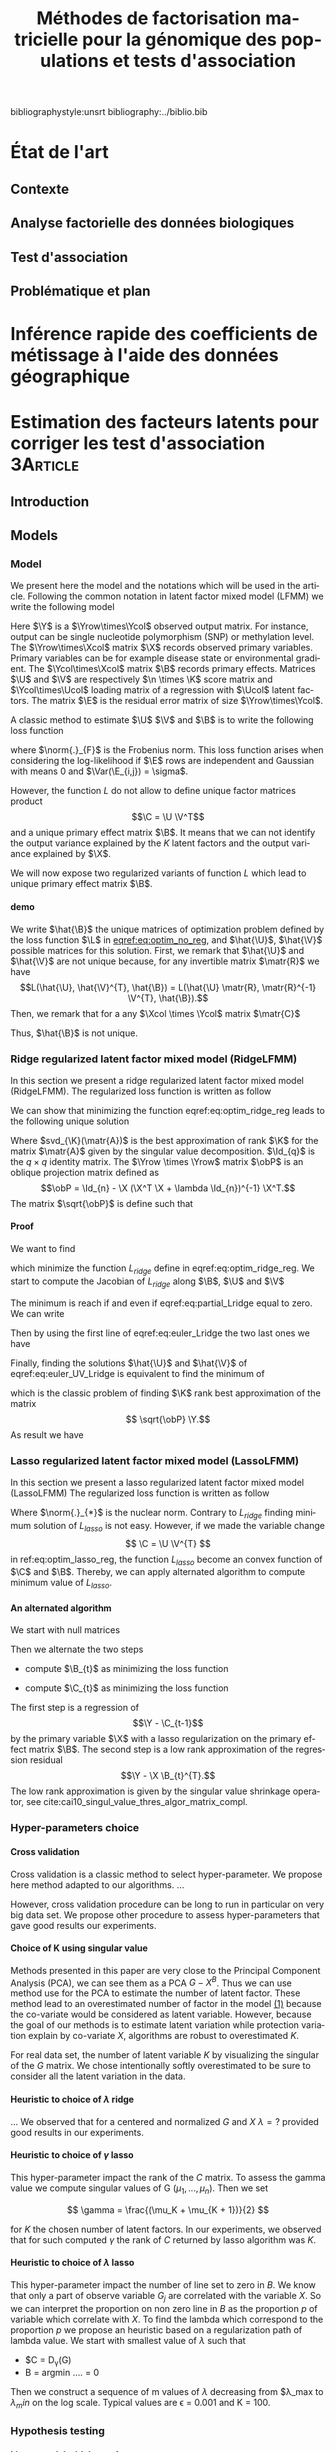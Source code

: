 # -*- coding: utf-8 -*-
# -*- mode: org -*-

#+TITLE: Méthodes de factorisation matricielle pour la génomique des populations et tests d'association
#+AUTHOR:      Kevin Caye

#+LANGUAGE:  en
#+STARTUP: overview indent inlineimages logdrawer
#+OPTIONS: H:5 author:nil email:nil creator:nil timestamp:nil skip:nil toc:nil ^:nil
#+TAGS: noexport(n) deprecated(d)
#+EXPORT_SELECT_TAGS: export
#+EXPORT_EXCLUDE_TAGS: noexport

# #+LaTeX_CLASS: book
#+LaTeX_CLASS: article
#+LATEX_HEADER: \input{notations.tex}

#+HTML_MATHJAX: align: left indent: 5em tagside: left font: Neo-Euler

#  LocalWords:  methylation polymorphism nucleotide Frobenius invertible SNP
#  LocalWords:  preprocessing dataset RidgeLFMM LassoLFMM

bibliographystyle:unsrt
bibliography:../biblio.bib

* État de l'art 
** Contexte
** Analyse factorielle des données biologiques
** Test d'association
** Problématique et plan
* Inférence rapide des coefficients de métissage à l'aide des données géographique
* Estimation des facteurs latents pour corriger les test d'association :3Article:
** Introduction
** Models
*** Model 

We present here the model and the notations which will be used in the article.
Following the common notation in latent factor mixed model (LFMM) we write the following
model
\begin{equation}
\label{eq:model}
\Y = \X \B^T + \U \V^T + \E 
\end{equation}
Here $\Y$ is a $\Yrow\times\Ycol$ observed output matrix. For instance, output can
be single nucleotide polymorphism (SNP) or methylation level. The $\Yrow\times\Xcol$
matrix $\X$ records observed primary variables. Primary variables can be for
example disease state or environmental gradient. The $\Ycol\times\Xcol$ matrix $\B$
records primary effects. Matrices $\U$ and $\V$ are respectively $\n \times \K$
score matrix and $\Ycol\times\Ucol$ loading matrix of a regression with $\Ucol$ latent
factors. The matrix $\E$ is the residual error matrix of size $\Yrow\times\Ycol$.


A classic method to estimate $\U$ $\V$ and $\B$ is to write the following
loss function
\begin{equation}
\label{eq:optim_no_reg}
L(\U, \V^{T}, \B) =  \frac{1}{2} \norm{\Y - \U \V^T - \X \B^T}_{F}^2
\end{equation}
where $\norm{.}_{F}$ is the Frobenius norm. This loss function arises when
considering the log-likelihood if $\E$ rows are independent and Gaussian 
with means $0$ and $\Var(\E_{i,j}) = \sigma$.

However, the function $L$ do not allow to define unique factor matrices product
$$\C = \U \V^T$$ and a unique primary effect matrix $\B$. It means that we can
not identify the output variance explained by the $K$ latent factors and the
output variance explained by $\X$.

We will now expose two regularized variants of function $L$ which lead to
unique primary effect matrix $\B$. 

**** demo
We write $\hat{\B}$ the unique matrices of optimization problem defined by the
loss function $\L$ in [[eqref:eq:optim_no_reg]], and $\hat{\U}$, $\hat{\V}$
possible matrices for this solution. First, we remark that $\hat{\U}$ and
$\hat{\V}$ are not unique because, for any invertible matrix $\matr{R}$ we have
$$L(\hat{\U}, \hat{\V}^{T}, \hat{\B}) = L(\hat{\U} \matr{R}, \matr{R}^{-1}
\V^{T}, \hat{\B}).$$ Then, we remark that for a any $\Xcol \times \Ycol$ matrix
$\matr{C}$
\begin{equation*}
L(\hat{\U} - \X \matr{C}, \hat{\V}^{T}, \hat{\B} + \hat{\V} \matr{C}^T}) = L(\hat{\U},
\hat{\V}^{T}, \hat{\B})
\end{equation*}
Thus, $\hat{\B}$ is not unique.


*** Ridge regularized latent factor mixed model (RidgeLFMM)
In this section we present a ridge regularized latent factor mixed model
(RidgeLFMM). The regularized loss function is written as follow 
\begin{equation}
\label{eq:optim_ridge_reg}
L_{ridge}(\U, \V, \B) =  \frac{1}{2} \norm{\Y - \U \V^T - \X \B^T}_{F}^2 + \lambda \norm{B}^{2}_{2}.
\end{equation}
We can show that minimizing the function eqref:eq:optim_ridge_reg leads to the
following unique solution
\begin{align*}
\hat{\U} \hat{\V} & =  \sqrt{\obP}^{-1} * svd_{\K}(\sqrt{\obP} \Y ) \\
\hat{\B} & = (\X^{T} \X + \lambda \Id_{d})^{-1} \X^{T} (G - \hat{\U} \hat{\V}).
\end{align*}
Where $svd_{\K}(\matr{A})$ is the best approximation of rank $\K$ for the matrix
$\matr{A}$ given by the singular value decomposition. $\Id_{q}$ is the $q \times
q$ identity matrix. The $\Yrow \times \Yrow$ matrix $\obP$ is an oblique
projection matrix defined as $$\obP = \Id_{n} - \X (\X^T \X + \lambda \Id_{n})^{-1}
\X^T.$$ The matrix $\sqrt{\obP}$ is define such that 
\begin{equation*}
\obP = \sqrt{\obP}^{2}
\end{equation*}


**** Proof
We want to find 
\begin{align*}
\hat{\U} & \in \RR^{\Urow \times \Ucol} \\
\hat{\V} & \in \RR^{\Vrow \times \Vcol} \\
\hat{\B} & \in \RR^{\Brow \times \Bcol} \\
\end{align*}
which minimize the function $L_{ridge}$ define in eqref:eq:optim_ridge_reg. We
start to compute the Jacobian of $L_{ridge}$ along $\B$, $\U$ and $\V$
\begin{equation}
\begin{cases}
\label{eq:partial_Lridge}
& \frac{\partial L_{ridge}}{\partial \B}(\U, \V, \B) = \X^{T} (\U \V^{T} + \X \B^{T} - \Y) + \lambda \Id_{d} \B^{T} \\
& \frac{\partial L_{ridge}}{\partial \V}(\U, \V, \B) = \U^{T} (\U \V^{T} + \X \B^{T} - \Y) \\
& \frac{\partial L_{ridge}}{\partial \U}(\U, \V, \B) = (\U \V^{T} + \X \B^{T} - \Y) \V

\end{cases}
\end{equation}
The minimum is reach if and even if  eqref:eq:partial_Lridge equal to
zero. We can write
\begin{equation}
\begin{cases}
\label{eq:euler_Lridge}
& \hat{\B}^{T} = (\X^{T} \X + \lambda \Id_{\Bcol})^{-1} \X^{T} (\Y - \U \V) \\
& 0 = \U^{T} (\U \V^{T} + \X \B^{T} - \Y) \\
& 0 = (\U \V^{T} + \X \B^{T} - \Y) \V
\end{cases}
\end{equation}
Then by using the first line of eqref:eq:euler_Lridge the two last ones we have
\begin{equation}
\label{eq:euler_UV_Lridge}
\begin{cases}
&  0 = \hat(\U)^{T} \obP (\hat{\U} \hat{\V}^{T} - \Y) \\
& 0 = \obP (\hat{\U} \hat{\V}^{T} - \Y) \hat{\V}
\end{cases}
\end{equation}
Finally, finding the solutions $\hat{\U}$ and $\hat{\V}$ of
eqref:eq:euler_UV_Lridge is equivalent to find the minimum of 
\begin{equation}
L^{'}_{ridge}(\U, \V) = \frac{1}{2} \norm{ \sqrt{\obP} (\Y - \U \V^{T})}_{F}^{2}
\end{equation}
which is the classic problem of finding $\K$ rank best approximation of the matrix
$$ \sqrt{\obP} \Y.$$
As result we have 
\begin{align*}
\hat{\U} \hat{\V} & =  \sqrt{\obP}^{-1} * svd_{\K}(\sqrt{\obP} \Y ) \\
\hat{\B} & = (\X^{T} \X + \lambda \Id_{d})^{-1} \X^{T} (G - \hat{\U} \hat{\V}).
\end{align*}

*** Lasso regularized latent factor mixed model (LassoLFMM)
In this section we present a lasso regularized latent factor mixed model (LassoLFMM)
The regularized loss function is written as follow
\begin{equation}
\label{eq:optim_lasso_reg}
L_{lasso}(\U, \V, \B) =  \frac{1}{2} \norm{\G - \U \V^{T} - \X \B^T}_{F}^2 + \lambda \norm{\B}_{1} + \gamma \norm{\U \V^{T}}_{*}.
\end{equation}
Where $\norm{.}_{*}$ is the nuclear norm. Contrary to $L_{ridge}$ finding minimum
solution of $L_{lasso}$ is not easy. However, if we made the variable change $$ \C = \U \V^{T}
$$ in ref:eq:optim_lasso_reg, the function $L_{lasso}$ become an convex
function of $\C$ and $\B$. Thereby, we can apply alternated algorithm to compute
minimum value of $L_{lasso}$.

**** An alternated algorithm
We start with null matrices
\begin{align*}
C_{t = 0} & = 0 \\
B_{t = 0} & = 0.
\end{align*}
Then we alternate the two steps 
- compute $\B_{t}$ as minimizing the loss function
\begin{equation}
\label{eq:lasso_algo_1}
L_{lasso}^{1}(\B) =  \frac{1}{2} ||(\Y - \C_{t-1}) - \X \B^T||_{F}^2 + \lambda ||\B||_1.
\end{equation}
- compute $\C_{t}$ as minimizing the loss function
\begin{equation}
\label{eq:lasso_algo_2}
L_{lasso}^{2}(\C) = \frac{1}{2} ||(\Y - \X \B_t^T)- \C ||_{F}^2 + \gamma ||\C||_{*}.
\end{equation}

The first step is a regression of $$\Y - \C_{t-1}$$ by the primary variable $\X$ with
a lasso regularization on the primary effect matrix $\B$. The second step is a
low rank approximation of the regression residual $$\Y - \X \B_{t}^{T}.$$ The low
rank approximation is given by the singular value shrinkage operator, see
cite:cai10_singul_value_thres_algor_matrix_compl.
*** Hyper-parameters choice
:LOGBOOK:
- Note taken on [2017-05-25 Thu 11:52] \\
  Pour ridge faire ma petite heuristic pour trouver lambda.
  Pour lasso aussi (chemin de reg).
- Note taken on [2017-05-25 Thu 11:49] \\
  Pour une estimation precise des parametre il y a la cross validation. Sinon
  comme la méthode resemble a l'acp auquel on a enlevé la variance expliqué par X
  on peut utiliser les même éthodes que pour l'acp. Quite à surestimer le nombre
  de facteur lattent.
- Note taken on [2017-05-25 Thu 11:46] \\
  Bien preciser que on veut a tou pris eviter les truc du style j'impute a
  l'arrache avant etc...
:END:
**** Cross validation
:LOGBOOK:
- Note taken on [2017-05-26 Fri 14:46] \\
  cf mon cahier
:END:
Cross validation is a classic method to select hyper-parameter. We propose here
method adapted to our algorithms. 
... 

However, cross validation procedure can be long to run in particular on very big
data set. We propose other procedure to assess hyper-parameters that gave good
results our experiments.

**** Choice of K using singular value
Methods presented in this paper are very close to the Principal Component
Analysis (PCA), we can see them as a PCA $G - X^B$. Thus we can use method use
for the PCA to estimate the number of latent factor. These method lead to an
overestimated number of factor in the model [[ref:eq:model][(1)]] because the co-variate
would be considered as latent variable. However, because the goal of our methods
is to estimate latent variation while protection variation explain by co-variate
$X$, algorithms are robust to overestimated $K$.

For real data set, the number of latent variable $K$ by visualizing the singular
of the $G$ matrix. We chose intentionally softly overestimated to be sure to
consider all the latent variation in the data.
**** Heuristic to choice of $\lambda$ ridge
:LOGBOOK:
- Note taken on [2017-05-26 Fri 14:45] \\
  voir mon cahier et il va falloir normaliser lambda ?? a voir !!C'est chiant car
  j'ai deja lancé les experiences !!
:END:
...
We observed that for a centered and normalized $G$ and $X$ $\lambda = ?$
provided good results in our experiments.

**** Heuristic to choice of $\gamma$ lasso
This hyper-parameter impact the rank of the $C$ matrix. To assess the gamma
value we compute singular values of G $(\mu_1, ..., \mu_n)$. Then we set 

$$
\gamma = \frac{(\mu_K + \mu_{K + 1})}{2} 
$$

for $K$ the chosen number of latent factors. In our experiments, we observed
that for such computed $\gamma$ the rank of $C$ returned by lasso algorithm was
$K$.


**** Heuristic to choice of $\lambda$ lasso
This hyper-parameter impact the number of line set to zero in $B$. We know that
only a part of observe variable $G_j$ are correlated with the variable $X$. So
we can interpret the proportion on non zero line in $B$ as the proportion $p$ of
variable which correlate with $X$. To find the lambda which correspond to the
proportion $p$ we propose an heuristic based on a regularization path of lambda
value. We start with smallest value of $\lambda$ such that 
- $C = D_{\gamma}(G)
- B = argmin ....  = 0

Then we construct a sequence of m values of $\lambda$ decreasing from
$\lambda_max to $\lambda_min$ on the log scale. Typical values are \epsilon =
0.001 and K = 100.

*** Hypothesis testing
:LOGBOOK:
- Note taken on [2017-05-25 Thu 11:55] \\
  parler de lm : G ~U + X 
  ET
  la recalibration par mad + median
:END:

**** Linear model with latent factor score
:LOGBOOK:
- Note taken on [2017-05-26 Fri 15:35] \\
  faut que je choississe les notations mieux que ca, je m'enmmèle la ...
:END:
After computing latent factors score matrix $U$ with the lasso or ridge
algorithm, we use them as co-variables with $X$ in a linear model. This enable
to compute the pvalue to test the null hypothesis 
$$
B_j = 0
$$

where in $B$ is the ....

**** Hypothesis calibration
Even with latent factors correction we can observed not calibrated p-value. This
can be due to model misspecification, presence of not interested and small
effects or dependency between variables. As we are typically interested by a small
proportion of variables we used empirical correction to have score with a mean
to zero and standard deviation to 1. We used the median and the mad as robust
estimators of the mean and standard deviation.


** Simulation study and dataset
:PROPERTIES:
:header-args: :cache no :eval no-export :results output :exports none
:END:
*** Others methods
<<sec:similar_method>>
**** lm and lm + pca
We comparared results of our method to two well known method the linear model
and the linear model with PCA scores. 
**** cate

**** sva
**** famt
*** Simulations and data

**** Generative model simulation

We used equation to generate generative model dataset. The latent factor
scores and loadings $U$ and $V$ were generated using a multivariate gaussian
distribution with a zero mean and a $K$ identity matrix for the covariance
matrix where is the number of latent factor. The error matrix $E$ was
generated using a multivariate gaussian distribution with a zero mean and a
$L$ identity matrix for the covariance matrix where $L$ is the number of
variables. The co-variable $X$ was generated with a normal distribution with
the mean equal to zero and the standard deviation equal to one such that the
Pearson linear correlation between $X$ and $U_1$ the first latent score
matrix equal to $c$.

**** Real data example
In this section we present the real data we used to compare lasso LFMM, ridge
LFMM with similar methods presented in section [[sec:similar_method]]. To evaluate
the utility of our methods on several situation we select study where correction
for confounding variables is an important step. We realized genome wide
association study (GWAS), an genome-wide association study (EWAS) and an
ecological association study (EAS). Before running algorithm $\G$ and $\X$
matrix was centered and normalized with standard deviation for all the study. We
now describe preprocessing step for each study.

***** Association study of DNA methylation with rheumatoid arthritis (EWAS)
For the EWAS we chose data from a recent association study of DNA with
rheumatoid arthritis (RA) cite:Liu_2013. We retrieve the RA data from Gene
Expression Omnibus (GEO) database (accession number GSE42861). Following
cite:Zou_2014 we filtered out site if its average probe $\beta$ value was above
0.8 are below 0.2. We finally obtain $n = 689$ and $L = 162038$.

#+BEGIN_SRC R :session *ssh krakenator*
  G <- readRDS("~/Projects/Thesis/Data/ThesisDataset/3Article/GSE42861/G.rds")
  dim(G)
#+END_SRC

#+RESULTS:
: [1]    689 162038

For this data set confounding variables (batch effect, age, gender, smoking
status, cell-type composition) are known but we did not use them in methods.
Thus, we can compare methods output with output of method considering explicitly
these variables cite:Rahmani_2016,Zou_2014.

***** Association study of genetic variants with Celiac disease (GWAS)
For the GWAS we chose data from an association study of SNPs with Celiac disease
citep:dubois2010multiple. Before running method we apply classic preprossessing
step with the software Plink cite:Purcell_2007. Firstly, we keep only individual
and SNPs with a proportion of missing value inferior to $5\%$. Then, we filter
out variants with minor allele frequency below $0.05$ and Hardy-Weinberg
equilibrium exact test \pvalue below $1e-10$. After that we filter out
individuals which have identity-by-descent proportion (first by pairs) superior
to $0.08$. Finally, we perform an linkage disequilibrium pruning to obtain SNPs
which are not correlated. The final dataset was of size $n = $ and $L = $.

#+BEGIN_SRC R :session *ssh krakenator*
  G <- readRDS("~/Projects/Thesis/Data/ThesisDataset/3Article/Celiac/G_clumped.rds")
  dim(G)
#+END_SRC

#+RESULTS:
#+begin_example
[1] 15155 94497
#+end_example

We also impute missing value with the sowtware 

***** Association study of genetic variants with climatic data (EAS)
For EAS
** Results
** Discussion
** Figures and tables
*** Numerical validation


* Conclusion 


* COMMENT perspectives
:LOGBOOK:
- Note taken on [2017-05-26 Fri 15:49] \\
  Je pense que je ne vais pas pouvoir développer la crossvalidation et les données
  manquante. 
  
  Par contre je peux montrer que si la cross validation est mal faite
  ca abouti a des mauvais choix de parametre (exemple)
  
  Pareil pour les données manquantes. 
  
  Après dans mes application il n'y a jamais trop de données manquantes, donc peut
  être que c'est pas la peine de se prendre la tête... Surtout que la cross
  validation j'en aurai deja parlé !
:END:


